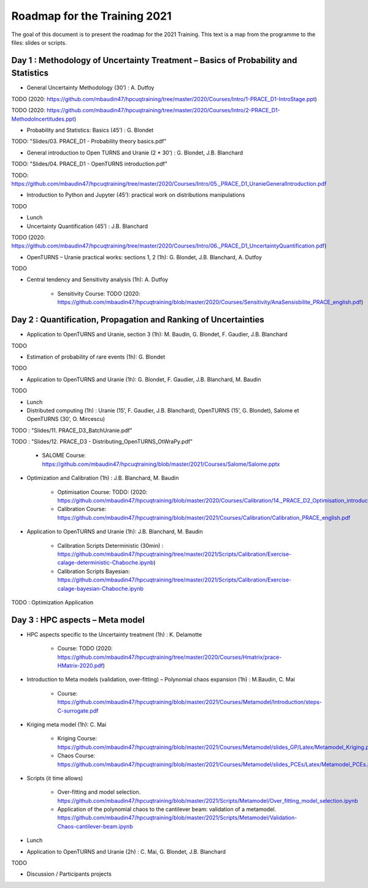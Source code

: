 ===================
Roadmap for the Training 2021
===================

The goal of this document is to present the roadmap for the 2021 Training. This text is a map from the programme to the files: slides or scripts. 

Day 1 : Methodology of Uncertainty Treatment – Basics of Probability and Statistics
-----------------------------------------------------------------------------------

- General Uncertainty Methodology (30’) : A. Dutfoy

TODO (2020: https://github.com/mbaudin47/hpcuqtraining/tree/master/2020/Courses/Intro/1-PRACE_D1-IntroStage.ppt)

TODO (2020: https://github.com/mbaudin47/hpcuqtraining/tree/master/2020/Courses/Intro/2-PRACE_D1-MethodoIncertitudes.ppt)

- Probability and Statistics: Basics (45’) : G. Blondet


TODO: "Slides/03. PRACE_D1 - Probability theory basics.pdf"

- General introduction to Open TURNS and Uranie (2 * 30’) : G. Blondet, J.B. Blanchard

TODO: "Slides/04. PRACE_D1 - OpenTURNS introduction.pdf"

TODO: https://github.com/mbaudin47/hpcuqtraining/tree/master/2020/Courses/Intro/05._PRACE_D1_UranieGeneralIntroduction.pdf


- Introduction to Python and Jupyter (45’): practical work on distributions manipulations

TODO

- Lunch 
- Uncertainty Quantification (45’) : J.B. Blanchard

TODO (2020: https://github.com/mbaudin47/hpcuqtraining/tree/master/2020/Courses/Intro/06._PRACE_D1_UncertaintyQuantification.pdf)

- OpenTURNS – Uranie practical works: sections 1, 2 (1h): G. Blondet,  J.B. Blanchard,  A. Dutfoy

TODO

- Central tendency and Sensitivity analysis (1h): A. Dutfoy

    - Sensitivity Course: TODO (2020: https://github.com/mbaudin47/hpcuqtraining/blob/master/2020/Courses/Sensitivity/AnaSensisbilite_PRACE_english.pdf)

Day 2 : Quantification, Propagation and Ranking of Uncertainties
----------------------------------------------------------------

- Application to OpenTURNS and Uranie, section 3 (1h): M. Baudin, G. Blondet, F. Gaudier, J.B. Blanchard

TODO

- Estimation of probability of rare events (1h): G. Blondet

TODO

- Application to OpenTURNS and Uranie (1h): G. Blondet, F. Gaudier, J.B. Blanchard, M. Baudin

TODO

- Lunch 

- Distributed computing (1h) : Uranie (15’, F. Gaudier, J.B. Blanchard), OpenTURNS (15’, G. Blondet), Salome et OpenTURNS (30’, O. Mircescu)

TODO : "Slides/11. PRACE_D3_BatchUranie.pdf"

TODO : "Slides/12. PRACE_D3 - Distributing_OpenTURNS_OtWraPy.pdf"

    - SALOME Course: https://github.com/mbaudin47/hpcuqtraining/blob/master/2021/Courses/Salome/Salome.pptx

- Optimization and Calibration (1h) : J.B. Blanchard, M. Baudin

    - Optimisation Course: TODO: (2020: https://github.com/mbaudin47/hpcuqtraining/blob/master/2020/Courses/Calibration/14._PRACE_D2_Optimisation_introduction.pdf)

    - Calibration Course: https://github.com/mbaudin47/hpcuqtraining/blob/master/2021/Courses/Calibration/Calibration_PRACE_english.pdf

- Application to OpenTURNS and Uranie (1h): J.B. Blanchard, M. Baudin

    - Calibration Scripts Deterministic (30min) : https://github.com/mbaudin47/hpcuqtraining/tree/master/2021/Scripts/Calibration/Exercise-calage-deterministic-Chaboche.ipynb)
    - Calibration Scripts Bayesian: https://github.com/mbaudin47/hpcuqtraining/tree/master/2021/Scripts/Calibration/Exercise-calage-bayesian-Chaboche.ipynb

TODO : Optimization Application

Day 3 : HPC aspects – Meta model
--------------------------------

- HPC aspects specific to the Uncertainty treatment (1h) : K. Delamotte

    - Course: TODO (2020: https://github.com/mbaudin47/hpcuqtraining/tree/master/2020/Courses/Hmatrix/prace-HMatrix-2020.pdf)

- Introduction to Meta models (validation, over-fitting) – Polynomial chaos expansion (1h) : M.Baudin, C. Mai

    - Course: https://github.com/mbaudin47/hpcuqtraining/blob/master/2021/Courses/Metamodel/Introduction/steps-C-surrogate.pdf

- Kriging meta model (1h): C. Mai

    - Kriging Course: https://github.com/mbaudin47/hpcuqtraining/blob/master/2021/Courses/Metamodel/slides_GP/Latex/Metamodel_Kriging.pdf

    - Chaos Course: https://github.com/mbaudin47/hpcuqtraining/blob/master/2021/Courses/Metamodel/slides_PCEs/Latex/Metamodel_PCEs.pdf

- Scripts (it time allows)

    - Over-fitting and model selection. https://github.com/mbaudin47/hpcuqtraining/blob/master/2021/Scripts/Metamodel/Over_fitting_model_selection.ipynb
    - Application of the polynomial chaos to the cantilever beam: validation of a metamodel. https://github.com/mbaudin47/hpcuqtraining/blob/master/2021/Scripts/Metamodel/Validation-Chaos-cantilever-beam.ipynb

- Lunch 

- Application to OpenTURNS and Uranie (2h) : C. Mai, G. Blondet, J.B. Blanchard

TODO

- Discussion /  Participants projects


